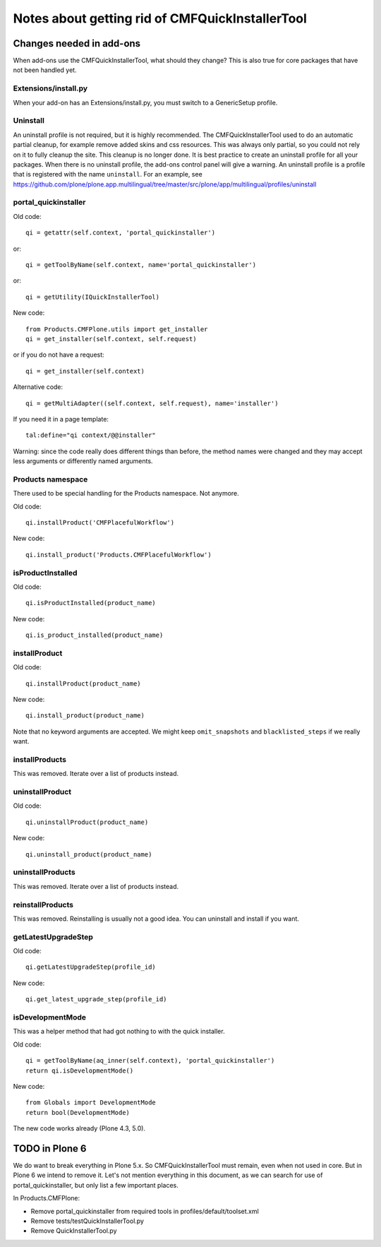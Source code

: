Notes about getting rid of CMFQuickInstallerTool
================================================


Changes needed in add-ons
-------------------------

When add-ons use the CMFQuickInstallerTool, what should they change?
This is also true for core packages that have not been handled yet.


Extensions/install.py
~~~~~~~~~~~~~~~~~~~~~

When your add-on has an Extensions/install.py, you must switch to a GenericSetup profile.


Uninstall
~~~~~~~~~

An uninstall profile is not required, but it is highly recommended.
The CMFQuickInstallerTool used to do an automatic partial cleanup,
for example remove added skins and css resources.
This was always only partial, so you could not rely on it to fully cleanup the site.
This cleanup is no longer done.
It is best practice to create an uninstall profile for all your packages.
When there is no uninstall profile, the add-ons control panel will give a warning.
An uninstall profile is a profile that is registered with the name ``uninstall``.
For an example, see https://github.com/plone/plone.app.multilingual/tree/master/src/plone/app/multilingual/profiles/uninstall


portal_quickinstaller
~~~~~~~~~~~~~~~~~~~~~

Old code::

    qi = getattr(self.context, 'portal_quickinstaller')

or::

    qi = getToolByName(self.context, name='portal_quickinstaller')

or::

    qi = getUtility(IQuickInstallerTool)

New code::

    from Products.CMFPlone.utils import get_installer
    qi = get_installer(self.context, self.request)

or if you do not have a request::

    qi = get_installer(self.context)

Alternative code::

    qi = getMultiAdapter((self.context, self.request), name='installer')

If you need it in a page template::

    tal:define="qi context/@@installer"

Warning:
since the code really does different things than before,
the method names were changed
and they may accept less arguments or differently named arguments.


Products namespace
~~~~~~~~~~~~~~~~~~

There used to be special handling for the Products namespace.
Not anymore.

Old code::

    qi.installProduct('CMFPlacefulWorkflow')

New code::

    qi.install_product('Products.CMFPlacefulWorkflow')


isProductInstalled
~~~~~~~~~~~~~~~~~~

Old code::

    qi.isProductInstalled(product_name)

New code::

    qi.is_product_installed(product_name)


installProduct
~~~~~~~~~~~~~~

Old code::

    qi.installProduct(product_name)

New code::

    qi.install_product(product_name)

Note that no keyword arguments are accepted.
We might keep ``omit_snapshots`` and ``blacklisted_steps`` if we really want.


installProducts
~~~~~~~~~~~~~~~

This was removed.
Iterate over a list of products instead.


uninstallProduct
~~~~~~~~~~~~~~~~

Old code::

    qi.uninstallProduct(product_name)

New code::

    qi.uninstall_product(product_name)


uninstallProducts
~~~~~~~~~~~~~~~~~

This was removed.
Iterate over a list of products instead.


reinstallProducts
~~~~~~~~~~~~~~~~~

This was removed.
Reinstalling is usually not a good idea.
You can uninstall and install if you want.


getLatestUpgradeStep
~~~~~~~~~~~~~~~~~~~~

Old code::

    qi.getLatestUpgradeStep(profile_id)

New code::

    qi.get_latest_upgrade_step(profile_id)


isDevelopmentMode
~~~~~~~~~~~~~~~~~

This was a helper method that had got nothing to with the quick installer.

Old code::

    qi = getToolByName(aq_inner(self.context), 'portal_quickinstaller')
    return qi.isDevelopmentMode()

New code::

    from Globals import DevelopmentMode
    return bool(DevelopmentMode)

The new code works already (Plone 4.3, 5.0).


TODO in Plone 6
---------------

We do want to break everything in Plone 5.x.
So CMFQuickInstallerTool must remain,
even when not used in core.
But in Plone 6 we intend to remove it.
Let's not mention everything in this document,
as we can search for use of portal_quickinstaller,
but only list a few important places.

In Products.CMFPlone:

- Remove portal_quickinstaller from required tools in
  profiles/default/toolset.xml

- Remove tests/testQuickInstallerTool.py

- Remove QuickInstallerTool.py
